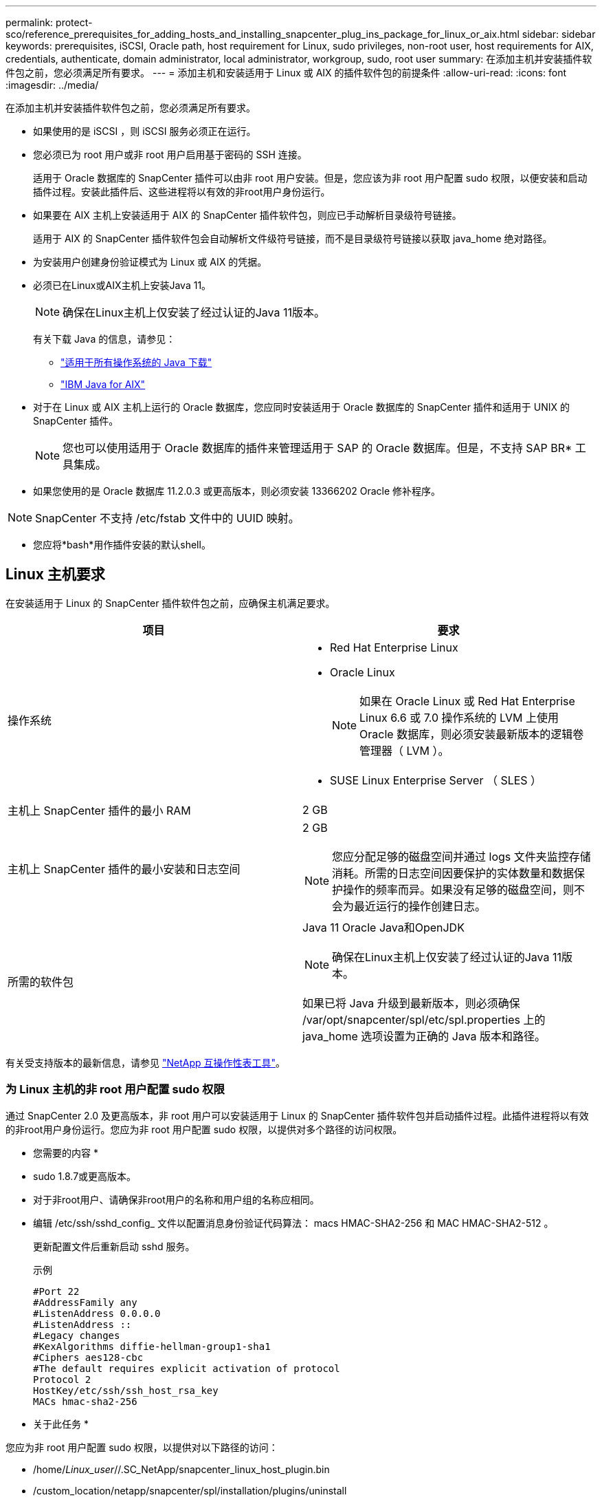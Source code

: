 ---
permalink: protect-sco/reference_prerequisites_for_adding_hosts_and_installing_snapcenter_plug_ins_package_for_linux_or_aix.html 
sidebar: sidebar 
keywords: prerequisites, iSCSI, Oracle path, host requirement for Linux, sudo privileges, non-root user, host requirements for AIX, credentials, authenticate, domain administrator, local administrator, workgroup, sudo, root user 
summary: 在添加主机并安装插件软件包之前，您必须满足所有要求。 
---
= 添加主机和安装适用于 Linux 或 AIX 的插件软件包的前提条件
:allow-uri-read: 
:icons: font
:imagesdir: ../media/


[role="lead"]
在添加主机并安装插件软件包之前，您必须满足所有要求。

* 如果使用的是 iSCSI ，则 iSCSI 服务必须正在运行。
* 您必须已为 root 用户或非 root 用户启用基于密码的 SSH 连接。
+
适用于 Oracle 数据库的 SnapCenter 插件可以由非 root 用户安装。但是，您应该为非 root 用户配置 sudo 权限，以便安装和启动插件过程。安装此插件后、这些进程将以有效的非root用户身份运行。

* 如果要在 AIX 主机上安装适用于 AIX 的 SnapCenter 插件软件包，则应已手动解析目录级符号链接。
+
适用于 AIX 的 SnapCenter 插件软件包会自动解析文件级符号链接，而不是目录级符号链接以获取 java_home 绝对路径。

* 为安装用户创建身份验证模式为 Linux 或 AIX 的凭据。
* 必须已在Linux或AIX主机上安装Java 11。
+

NOTE: 确保在Linux主机上仅安装了经过认证的Java 11版本。

+
有关下载 Java 的信息，请参见：

+
** http://www.java.com/en/download/manual.jsp["适用于所有操作系统的 Java 下载"^]
** https://www.ibm.com/support/pages/java-sdk-aix["IBM Java for AIX"^]


* 对于在 Linux 或 AIX 主机上运行的 Oracle 数据库，您应同时安装适用于 Oracle 数据库的 SnapCenter 插件和适用于 UNIX 的 SnapCenter 插件。
+

NOTE: 您也可以使用适用于 Oracle 数据库的插件来管理适用于 SAP 的 Oracle 数据库。但是，不支持 SAP BR* 工具集成。

* 如果您使用的是 Oracle 数据库 11.2.0.3 或更高版本，则必须安装 13366202 Oracle 修补程序。



NOTE: SnapCenter 不支持 /etc/fstab 文件中的 UUID 映射。

* 您应将*bash*用作插件安装的默认shell。




== Linux 主机要求

在安装适用于 Linux 的 SnapCenter 插件软件包之前，应确保主机满足要求。

|===
| 项目 | 要求 


 a| 
操作系统
 a| 
* Red Hat Enterprise Linux
* Oracle Linux
+

NOTE: 如果在 Oracle Linux 或 Red Hat Enterprise Linux 6.6 或 7.0 操作系统的 LVM 上使用 Oracle 数据库，则必须安装最新版本的逻辑卷管理器（ LVM ）。

* SUSE Linux Enterprise Server （ SLES ）




 a| 
主机上 SnapCenter 插件的最小 RAM
 a| 
2 GB



 a| 
主机上 SnapCenter 插件的最小安装和日志空间
 a| 
2 GB


NOTE: 您应分配足够的磁盘空间并通过 logs 文件夹监控存储消耗。所需的日志空间因要保护的实体数量和数据保护操作的频率而异。如果没有足够的磁盘空间，则不会为最近运行的操作创建日志。



 a| 
所需的软件包
 a| 
Java 11 Oracle Java和OpenJDK


NOTE: 确保在Linux主机上仅安装了经过认证的Java 11版本。

如果已将 Java 升级到最新版本，则必须确保 /var/opt/snapcenter/spl/etc/spl.properties 上的 java_home 选项设置为正确的 Java 版本和路径。

|===
有关受支持版本的最新信息，请参见 https://imt.netapp.com/matrix/imt.jsp?components=117016;&solution=1259&isHWU&src=IMT["NetApp 互操作性表工具"^]。



=== 为 Linux 主机的非 root 用户配置 sudo 权限

通过 SnapCenter 2.0 及更高版本，非 root 用户可以安装适用于 Linux 的 SnapCenter 插件软件包并启动插件过程。此插件进程将以有效的非root用户身份运行。您应为非 root 用户配置 sudo 权限，以提供对多个路径的访问权限。

* 您需要的内容 *

* sudo 1.8.7或更高版本。
* 对于非root用户、请确保非root用户的名称和用户组的名称应相同。
* 编辑 /etc/ssh/sshd_config_ 文件以配置消息身份验证代码算法： macs HMAC-SHA2-256 和 MAC HMAC-SHA2-512 。
+
更新配置文件后重新启动 sshd 服务。

+
示例

+
[listing]
----
#Port 22
#AddressFamily any
#ListenAddress 0.0.0.0
#ListenAddress ::
#Legacy changes
#KexAlgorithms diffie-hellman-group1-sha1
#Ciphers aes128-cbc
#The default requires explicit activation of protocol
Protocol 2
HostKey/etc/ssh/ssh_host_rsa_key
MACs hmac-sha2-256
----


* 关于此任务 *

您应为非 root 用户配置 sudo 权限，以提供对以下路径的访问：

* /home/_Linux_user_//.SC_NetApp/snapcenter_linux_host_plugin.bin
* /custom_location/netapp/snapcenter/spl/installation/plugins/uninstall
* /custom_location/netapp/snapcenter/spl/bin/spl


* 步骤 *

. 登录到要安装适用于 Linux 的 SnapCenter 插件软件包的 Linux 主机。
. 使用 visudo Linux 实用程序将以下行添加到 /etc/sudoers 文件中。
+
[listing, subs="+quotes"]
----
Cmnd_Alias HPPLCMD = sha224:checksum_value== /home/_LINUX_USER_/.sc_netapp/snapcenter_linux_host_plugin.bin, /opt/NetApp/snapcenter/spl/installation/plugins/uninstall, /opt/NetApp/snapcenter/spl/bin/spl, /opt/NetApp/snapcenter/scc/bin/scc
Cmnd_Alias PRECHECKCMD = sha224:checksum_value== /home/_LINUX_USER_/.sc_netapp/Linux_Prechecks.sh
Cmnd_Alias CONFIGCHECKCMD = sha224:checksum_value== /opt/NetApp/snapcenter/spl/plugins/scu/scucore/configurationcheck/Config_Check.sh
Cmnd_Alias SCCMD = sha224:checksum_value== /opt/NetApp/snapcenter/spl/bin/sc_command_executor
Cmnd_Alias SCCCMDEXECUTOR =checksum_value== /opt/NetApp/snapcenter/scc/bin/sccCommandExecutor
_LINUX_USER_ ALL=(ALL) NOPASSWD:SETENV: HPPLCMD, PRECHECKCMD, CONFIGCHECKCMD, SCCCMDEXECUTOR, SCCMD
Defaults: _LINUX_USER_ !visiblepw
Defaults: _LINUX_USER_ !requiretty
----
+

NOTE: 如果您正在设置RAC以及其他允许的命令、则应将以下命令添加到/etc/sudoers文件中："/rc/bin/olsnodes'<crs_home>



您可以从/etc/oracle/ocl.loc_文件中获取_crs_home_的值。

_linux_user_是 您创建的非root用户的名称。

您可以从*SC_UNIX)插件校验和.txt文件获取_校 验和值_，该文件位于：

* _C：\ProgramData\NetApp\SnapCenter\Package Repository \SC_UNIS_plugins_校 验和.TXT_(如果SnapCenter服务器安装在Windows主机上)。
* _/opt/NetApp/snapcentre/SnapManagerWeb/Repository /SC_UNIX)插件_Checksum．txt _(如果SnapCenter服务器安装在Linux主机上)。



IMPORTANT: 此示例只能用作创建自己数据的参考。



== AIX 主机要求

在安装适用于 AIX 的 SnapCenter 插件软件包之前，应确保主机满足要求。


NOTE: 适用于 UNIX 的 SnapCenter 插件是适用于 AIX 的 SnapCenter 插件软件包的一部分，不支持并发卷组。

|===
| 项目 | 要求 


 a| 
操作系统
 a| 
AIX 7.1或更高版本



 a| 
主机上 SnapCenter 插件的最小 RAM
 a| 
4 GB



 a| 
主机上 SnapCenter 插件的最小安装和日志空间
 a| 
2 GB


NOTE: 您应分配足够的磁盘空间并通过 logs 文件夹监控存储消耗。所需的日志空间因要保护的实体数量和数据保护操作的频率而异。如果没有足够的磁盘空间，则不会为最近运行的操作创建日志。



 a| 
所需的软件包
 a| 
Java 11 IBM Java

如果已将 Java 升级到最新版本，则必须确保 /var/opt/snapcenter/spl/etc/spl.properties 上的 java_home 选项设置为正确的 Java 版本和路径。

|===
有关受支持版本的最新信息，请参见 https://imt.netapp.com/matrix/imt.jsp?components=117016;&solution=1259&isHWU&src=IMT["NetApp 互操作性表工具"^]。



=== 为 AIX 主机的非 root 用户配置 sudo 权限

通过 SnapCenter 4.4 及更高版本，非 root 用户可以安装适用于 AIX 的 SnapCenter 插件软件包并启动插件过程。此插件进程将以有效的非root用户身份运行。您应为非 root 用户配置 sudo 权限，以提供对多个路径的访问权限。

* 您需要的内容 *

* sudo 1.8.7或更高版本。
* 编辑 /etc/ssh/sshd_config_ 文件以配置消息身份验证代码算法： macs HMAC-SHA2-256 和 MAC HMAC-SHA2-512 。
+
更新配置文件后重新启动 sshd 服务。

+
示例

+
[listing]
----
#Port 22
#AddressFamily any
#ListenAddress 0.0.0.0
#ListenAddress ::
#Legacy changes
#KexAlgorithms diffie-hellman-group1-sha1
#Ciphers aes128-cbc
#The default requires explicit activation of protocol
Protocol 2
HostKey/etc/ssh/ssh_host_rsa_key
MACs hmac-sha2-256
----


* 关于此任务 *

您应为非 root 用户配置 sudo 权限，以提供对以下路径的访问：

* /home/_aix_user_//.SC_NetApp/snapcenter_aix_host_plugin.bsx
* /custom_location/netapp/snapcenter/spl/installation/plugins/uninstall
* /custom_location/netapp/snapcenter/spl/bin/spl


* 步骤 *

. 登录到要安装适用于 AIX 的 SnapCenter 插件软件包的 AIX 主机。
. 使用 visudo Linux 实用程序将以下行添加到 /etc/sudoers 文件中。
+
[listing, subs="+quotes"]
----
Cmnd_Alias HPPACMD = sha224:checksum_value== /home/_AIX_USER_/.sc_netapp/snapcenter_aix_host_plugin.bsx,
/opt/NetApp/snapcenter/spl/installation/plugins/uninstall, /opt/NetApp/snapcenter/spl/bin/spl
Cmnd_Alias PRECHECKCMD = sha224:checksum_value== /home/_AIX_USER_/.sc_netapp/AIX_Prechecks.sh
Cmnd_Alias CONFIGCHECKCMD = sha224:checksum_value== /opt/NetApp/snapcenter/spl/plugins/scu/scucore/configurationcheck/Config_Check.sh
Cmnd_Alias SCCMD = sha224:checksum_value== /opt/NetApp/snapcenter/spl/bin/sc_command_executor
_AIX_USER_ ALL=(ALL) NOPASSWD:SETENV: HPPACMD, PRECHECKCMD, CONFIGCHECKCMD, SCCMD
Defaults: _AIX_USER_ !visiblepw
Defaults: _AIX_USER_ !requiretty
----
+

NOTE: 如果您正在设置RAC以及其他允许的命令、则应将以下命令添加到/etc/sudoers文件中："/rc/bin/olsnodes'<crs_home>



您可以从/etc/oracle/ocl.loc_文件中获取_crs_home_的值。

_aix_user_是 您创建的非 root 用户的名称。

您可以从*SC_UNIX)插件校验和.txt文件获取_校 验和值_，该文件位于：

* _C：\ProgramData\NetApp\SnapCenter\Package Repository \SC_UNIS_plugins_校 验和.TXT_(如果SnapCenter服务器安装在Windows主机上)。
* _/opt/NetApp/snapcentre/SnapManagerWeb/Repository /SC_UNIX)插件_Checksum．txt _(如果SnapCenter服务器安装在Linux主机上)。



IMPORTANT: 此示例只能用作创建自己数据的参考。



== 设置凭据

SnapCenter 使用凭据对 SnapCenter 操作的用户进行身份验证。您应创建在 Linux 或 AIX 主机上安装插件软件包的凭据。

* 关于此任务 *

这些凭据是为 root 用户或具有 sudo 权限的非 root 用户创建的，用于安装和启动插件过程。

有关信息，请参见 <<为 Linux 主机的非 root 用户配置 sudo 权限>> 或 <<为 AIX 主机的非 root 用户配置 sudo 权限>>

|===


| * 最佳实践： * 虽然允许您在部署主机和安装插件后创建凭据，但最佳实践是在添加 SVM 之后，在部署主机和安装插件之前创建凭据。 
|===
* 步骤 *

. 在左侧导航窗格中，单击 * 设置 * 。
. 在设置页面中，单击 * 凭据 * 。
. 单击 * 新建 * 。
. 在 Credential 页面中，输入凭据信息：
+
|===
| 对于此字段 ... | 执行此操作 ... 


 a| 
凭据名称
 a| 
输入凭据的名称。



 a| 
用户名 / 密码
 a| 
输入要用于身份验证的用户名和密码。

** 域管理员
+
在要安装 SnapCenter 插件的系统上指定域管理员。用户名字段的有效格式为：

+
*** _netbios\username_
*** 域 FQDN\username_


** 本地管理员（仅适用于工作组）
+
对于属于工作组的系统，请指定要安装 SnapCenter 插件的系统上的内置本地管理员。如果用户帐户具有提升的权限或在主机系统上禁用了用户访问控制功能，则可以指定属于本地管理员组的本地用户帐户。用户名字段的有效格式为： _username_





 a| 
身份验证模式
 a| 
选择要使用的身份验证模式。

根据插件主机的操作系统，选择 Linux 或 AIX 。



 a| 
使用 sudo 权限
 a| 
如果要为非 root 用户创建凭据，请选中 * 使用 sudo 权限 * 复选框。

|===
. 单击 * 确定 * 。


完成凭据设置后，您可能需要在 * 用户和访问 * 页面上为用户或用户组分配凭据维护。



== 配置 Oracle 数据库的凭据

您必须配置用于对 Oracle 数据库执行数据保护操作的凭据。

* 关于此任务 *

您应查看 Oracle 数据库支持的不同身份验证方法。有关信息，请参见link:../install/concept_authentication_methods_for_your_credentials.html["凭据的身份验证方法"^]。

如果您为各个资源组设置了凭据，并且用户名不具有完全管理员权限，则用户名必须至少具有资源组和备份权限。

如果已启用 Oracle 数据库身份验证，则 "Resources" 视图中将显示一个红色挂锁图标。您必须配置数据库凭据才能保护数据库，或者将其添加到资源组以执行数据保护操作。


NOTE: 如果在创建凭据时指定的详细信息不正确，则会显示一条错误消息。您必须单击 * 取消 * ，然后重试。

* 步骤 *

. 在左侧导航窗格中，单击 * 资源 * ，然后从列表中选择相应的插件。
. 在资源页面中，从 * 视图 * 列表中选择 * 数据库 * 。
. 单击 image:../media/filter_icon.png[""]，然后选择主机名和数据库类型以筛选资源。
+
然后，您可以单击 image:../media/filter_icon.png[""] 以关闭筛选器窗格。

. 选择数据库，然后单击 * 数据库设置 * > * 配置数据库 * 。
. 在配置数据库设置部分的 * 使用现有凭据 * 下拉列表中，选择在 Oracle 数据库上执行数据保护作业时应使用的凭据。
+

NOTE: Oracle 用户应具有 sysdba 权限。

+
您也可以通过单击来创建凭据 image:../media/add_icon_configure_database.gif["配置数据库屏幕中的添加图标"]。

. 在配置 ASM 设置部分的 * 使用现有凭据 * 下拉列表中，选择在 ASM 实例上执行数据保护作业时应使用的凭据。
+

NOTE: ASM 用户应具有 sysasm 权限。

+
您也可以通过单击来创建凭据 image:../media/add_icon_configure_database.gif["配置数据库屏幕中的添加图标"]。

. 在配置 RMAN 目录设置部分的 * 使用现有凭据 * 下拉列表中，选择在 Oracle Recovery Manager （ RMAN ）目录数据库上执行数据保护作业时应使用的凭据。
+
您也可以通过单击来创建凭据 image:../media/add_icon_configure_database.gif["配置数据库屏幕中的添加图标"]。

+
在 * TNSName* 字段中，输入 SnapCenter 服务器与数据库通信所使用的透明网络数据包（ Network Substrate ， TNS ）文件名。

. 在 * 首选 RAC 节点 * 字段中，指定备份首选的实际应用程序集群（ RAC ）节点。
+
首选节点可能是存在 RAC 数据库实例的一个或所有集群节点。备份操作仅会按首选顺序在这些首选节点上触发。

+
在 RAC One Node 中，首选节点中仅列出一个节点，而此首选节点是当前托管数据库的节点。

+
在对 RAC 单节点数据库进行故障转移或重新定位后，在 SnapCenter "RAC Resources" 页面中刷新资源将从先前托管数据库的 * 首选 RAC 节点 * 列表中删除主机。数据库重新定位的 RAC 节点将列在 * RAC 节点 * 中，需要手动配置为首选 RAC 节点。

+
有关详细信息，请参见 link:../protect-sco/task_define_a_backup_strategy_for_oracle_databases.html#preferred-nodes-in-rac-setup["RAC 设置中的首选节点"^]。

. 单击 * 确定 * 。

